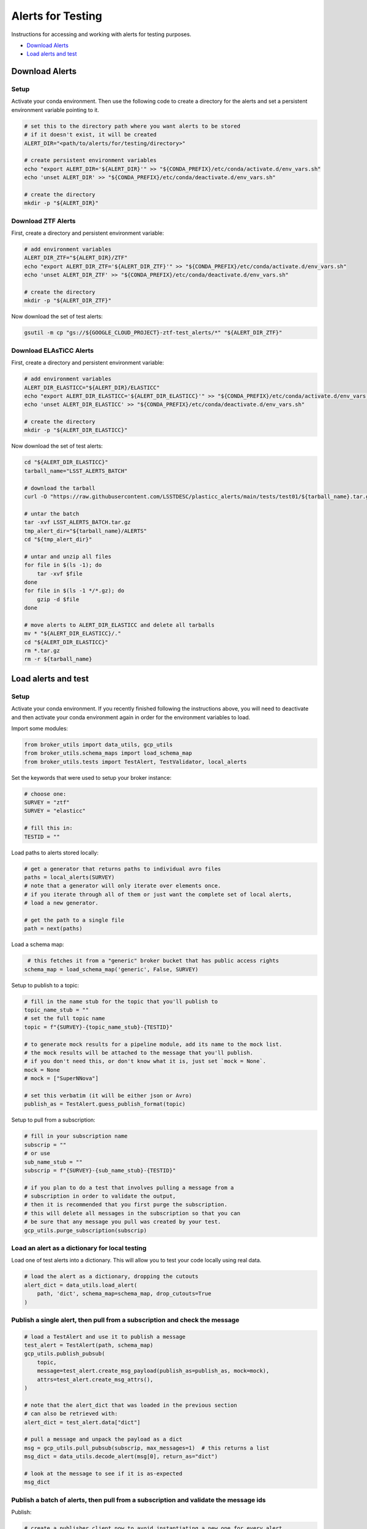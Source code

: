 Alerts for Testing
===================

Instructions for accessing and working with alerts for testing purposes.

- `Download Alerts`_
- `Load alerts and test`_

Download Alerts
---------------

Setup
~~~~~

Activate your conda environment.
Then use the following code to create a directory for the alerts and set a persistent environment variable pointing to it.

.. code:: bash

    # set this to the directory path where you want alerts to be stored
    # if it doesn't exist, it will be created
    ALERT_DIR="<path/to/alerts/for/testing/directory>"

    # create persistent environment variables
    echo "export ALERT_DIR='${ALERT_DIR}'" >> "${CONDA_PREFIX}/etc/conda/activate.d/env_vars.sh"
    echo 'unset ALERT_DIR' >> "${CONDA_PREFIX}/etc/conda/deactivate.d/env_vars.sh"

    # create the directory
    mkdir -p "${ALERT_DIR}"

Download ZTF Alerts
~~~~~~~~~~~~~~~~~~~

First, create a directory and persistent environment variable:

.. code:: bash

    # add environment variables
    ALERT_DIR_ZTF="${ALERT_DIR}/ZTF"
    echo "export ALERT_DIR_ZTF='${ALERT_DIR_ZTF}'" >> "${CONDA_PREFIX}/etc/conda/activate.d/env_vars.sh"
    echo 'unset ALERT_DIR_ZTF' >> "${CONDA_PREFIX}/etc/conda/deactivate.d/env_vars.sh"

    # create the directory
    mkdir -p "${ALERT_DIR_ZTF}"

Now download the set of test alerts:

.. code:: bash

    gsutil -m cp "gs://${GOOGLE_CLOUD_PROJECT}-ztf-test_alerts/*" "${ALERT_DIR_ZTF}"

Download ELAsTiCC Alerts
~~~~~~~~~~~~~~~~~~~~~~~~

First, create a directory and persistent environment variable:

.. code:: bash

    # add environment variables
    ALERT_DIR_ELASTICC="${ALERT_DIR}/ELASTICC"
    echo "export ALERT_DIR_ELASTICC='${ALERT_DIR_ELASTICC}'" >> "${CONDA_PREFIX}/etc/conda/activate.d/env_vars.sh"
    echo 'unset ALERT_DIR_ELASTICC' >> "${CONDA_PREFIX}/etc/conda/deactivate.d/env_vars.sh"

    # create the directory
    mkdir -p "${ALERT_DIR_ELASTICC}"

Now download the set of test alerts:

.. code:: bash

    cd "${ALERT_DIR_ELASTICC}"
    tarball_name="LSST_ALERTS_BATCH"

    # download the tarball
    curl -O "https://raw.githubusercontent.com/LSSTDESC/plasticc_alerts/main/tests/test01/${tarball_name}.tar.gz"

    # untar the batch
    tar -xvf LSST_ALERTS_BATCH.tar.gz
    tmp_alert_dir="${tarball_name}/ALERTS"
    cd "${tmp_alert_dir}"

    # untar and unzip all files
    for file in $(ls -1); do
        tar -xvf $file
    done
    for file in $(ls -1 */*.gz); do
        gzip -d $file
    done

    # move alerts to ALERT_DIR_ELASTICC and delete all tarballs
    mv * "${ALERT_DIR_ELASTICC}/."
    cd "${ALERT_DIR_ELASTICC}"
    rm *.tar.gz
    rm -r ${tarball_name}

Load alerts and test
--------------------

Setup
~~~~~~~~~~~~~~~~

Activate your conda environment.
If you recently finished following the instructions above, you will need to deactivate and then activate your conda environment again in order for the environment variables to load.

Import some modules:

.. code:: python

    from broker_utils import data_utils, gcp_utils
    from broker_utils.schema_maps import load_schema_map
    from broker_utils.tests import TestAlert, TestValidator, local_alerts

Set the keywords that were used to setup your broker instance:

.. code:: python

    # choose one:
    SURVEY = "ztf"
    SURVEY = "elasticc"

    # fill this in:
    TESTID = ""

Load paths to alerts stored locally:

.. code:: python

   # get a generator that returns paths to individual avro files
   paths = local_alerts(SURVEY)
   # note that a generator will only iterate over elements once.
   # if you iterate through all of them or just want the complete set of local alerts,
   # load a new generator.

   # get the path to a single file
   path = next(paths)

Load a schema map:

.. code:: python

    # this fetches it from a "generic" broker bucket that has public access rights
   schema_map = load_schema_map('generic', False, SURVEY)

Setup to publish to a topic:

.. code:: python

   # fill in the name stub for the topic that you'll publish to
   topic_name_stub = ""
   # set the full topic name
   topic = f"{SURVEY}-{topic_name_stub}-{TESTID}"

   # to generate mock results for a pipeline module, add its name to the mock list.
   # the mock results will be attached to the message that you'll publish.
   # if you don't need this, or don't know what it is, just set `mock = None`.
   mock = None
   # mock = ["SuperNNova"]

   # set this verbatim (it will be either json or Avro)
   publish_as = TestAlert.guess_publish_format(topic)

Setup to pull from a subscription:

.. code:: python

    # fill in your subscription name
    subscrip = ""
    # or use
    sub_name_stub = ""
    subscrip = f"{SURVEY}-{sub_name_stub}-{TESTID}"

    # if you plan to do a test that involves pulling a message from a
    # subscription in order to validate the output,
    # then it is recommended that you first purge the subscription.
    # this will delete all messages in the subscription so that you can
    # be sure that any message you pull was created by your test.
    gcp_utils.purge_subscription(subscrip)


Load an alert as a dictionary for local testing
~~~~~~~~~~~~~~~~~~~~~~~~~~~~~~~~~~~~~~~~~~~~~~~~

Load one of test alerts into a dictionary.
This will allow you to test your code locally using real data.

.. code-block:: python

   # load the alert as a dictionary, dropping the cutouts
   alert_dict = data_utils.load_alert(
       path, 'dict', schema_map=schema_map, drop_cutouts=True
   )

Publish a single alert, then pull from a subscription and check the message
~~~~~~~~~~~~~~~~~~~~~~~~~~~~~~~~~~~~~~~~~~~~~~~~~~~~~~~~~~~~~~~~~~~~~~~~~~~~

.. code:: python

   # load a TestAlert and use it to publish a message
   test_alert = TestAlert(path, schema_map)
   gcp_utils.publish_pubsub(
       topic,
       message=test_alert.create_msg_payload(publish_as=publish_as, mock=mock),
       attrs=test_alert.create_msg_attrs(),
   )

   # note that the alert_dict that was loaded in the previous section
   # can also be retrieved with:
   alert_dict = test_alert.data["dict"]

   # pull a message and unpack the payload as a dict
   msg = gcp_utils.pull_pubsub(subscrip, max_messages=1)  # this returns a list
   msg_dict = data_utils.decode_alert(msg[0], return_as="dict")

   # look at the message to see if it is as-expected
   msg_dict

Publish a batch of alerts, then pull from a subscription and validate the message ids
~~~~~~~~~~~~~~~~~~~~~~~~~~~~~~~~~~~~~~~~~~~~~~~~~~~~~~~~~~~~~~~~~~~~~~~~~~~~~~~~~~~~~~~~~~~~~~~~~

Publish:

.. code-block:: python

   # create a publisher client now to avoid instantiating a new one for every alert
   from google.cloud import pubsub_v1
   publisher = pubsub_v1.PublisherClient()

   # publish a batch of test alerts
   # keep a list of ids for later comparison
   published_alert_ids = []
   i_max = 100  # for sanity, limit the max number of alerts published

   for i, path in enumerate(local_alerts(SURVEY)):
       test_alert = TestAlert(path, schema_map)

       gcp_utils.publish_pubsub(
           topic,
           message=test_alert.create_msg_payload(publish_as=publish_as, mock=mock),
           attrs=test_alert.create_msg_attrs(),
           publisher=publisher
       )

       published_alert_ids.append(test_alert.ids)
       if i > i_max:
           break

Wait to give the alerts time to make their way through the pipeline.
About 10 seconds per module should be plenty.
Then pull and validate:

.. code:: python

   # pull messages from the subscription and compare the ids with the published alerts
   validator = TestValidator(subscrip, published_alert_ids, schema_map)
   success, pulled_msg_ids = validator.pull_and_compare_ids()

If everything worked as expected, the validator will report ``success = True``.
